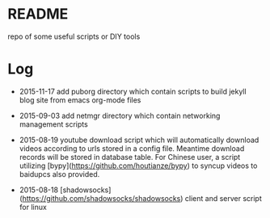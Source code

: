 * README

repo of some useful scripts or DIY tools

* Log

- 2015-11-17 add puborg directory which contain scripts to build jekyll blog site from emacs org-mode files

- 2015-09-03 add netmgr directory which contain networking management scripts

- 2015-08-19 youtube download script which will automatically download videos according to urls stored in a config file. Meantime download records will be stored in database table. For Chinese user, a script utilizing [bypy](https://github.com/houtianze/bypy) to syncup videos to baidupcs also provided.

- 2015-08-18 [shadowsocks](https://github.com/shadowsocks/shadowsocks) client and server script for linux


